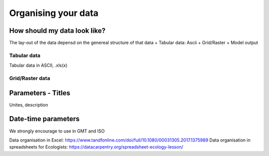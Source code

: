 Organising your data
=====================


How should my data look like?
~~~~~~~~~~~~~~~~~~~~~~~~~~~~~~~
The lay-out of the data depensd on the genereal structure of that data
+ Tabular data: Ascii
+ Grid/Raster
+ Model output

Tabular data
++++++++++++++++
Tabular data in ASCII, .xls(x)

Grid/Raster data
+++++++++++++++++
Parameters - Titles
~~~~~~~~~~~~~~~~~~~~
Unites, description

Date-time parameters
~~~~~~~~~~~~~~~~~~~~~~~~
We strongly encourage to use in GMT and ISO


Data organisation in Excel: https://www.tandfonline.com/doi/full/10.1080/00031305.2017.1375989
Data organisation in spreadsheets for Ecologists: https://datacarpentry.org/spreadsheet-ecology-lesson/
